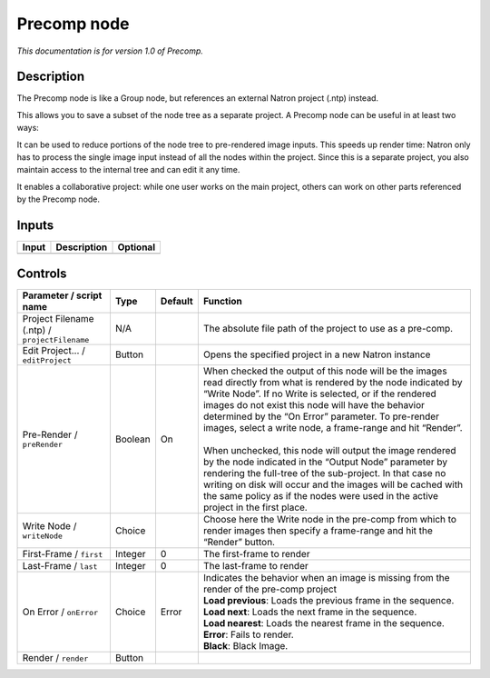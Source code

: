 .. _fr.inria.built-in.Precomp:

Precomp node
============

*This documentation is for version 1.0 of Precomp.*

Description
-----------

The Precomp node is like a Group node, but references an external Natron project (.ntp) instead.

This allows you to save a subset of the node tree as a separate project. A Precomp node can be useful in at least two ways:

It can be used to reduce portions of the node tree to pre-rendered image inputs. This speeds up render time: Natron only has to process the single image input instead of all the nodes within the project. Since this is a separate project, you also maintain access to the internal tree and can edit it any time.

It enables a collaborative project: while one user works on the main project, others can work on other parts referenced by the Precomp node.

Inputs
------

+-------+-------------+----------+
| Input | Description | Optional |
+=======+=============+==========+
+-------+-------------+----------+

Controls
--------

.. tabularcolumns:: |>{\raggedright}p{0.2\columnwidth}|>{\raggedright}p{0.06\columnwidth}|>{\raggedright}p{0.07\columnwidth}|p{0.63\columnwidth}|

.. cssclass:: longtable

+-----------------------------------------------+---------+---------+----------------------------------------------------------------------------------------------------------------------------------------------------------------------------------------------------------------------------------------------------------------------------------------------------------------------------------------------------------+
| Parameter / script name                       | Type    | Default | Function                                                                                                                                                                                                                                                                                                                                                 |
+===============================================+=========+=========+==========================================================================================================================================================================================================================================================================================================================================================+
| Project Filename (.ntp) / ``projectFilename`` | N/A     |         | The absolute file path of the project to use as a pre-comp.                                                                                                                                                                                                                                                                                              |
+-----------------------------------------------+---------+---------+----------------------------------------------------------------------------------------------------------------------------------------------------------------------------------------------------------------------------------------------------------------------------------------------------------------------------------------------------------+
| Edit Project... / ``editProject``             | Button  |         | Opens the specified project in a new Natron instance                                                                                                                                                                                                                                                                                                     |
+-----------------------------------------------+---------+---------+----------------------------------------------------------------------------------------------------------------------------------------------------------------------------------------------------------------------------------------------------------------------------------------------------------------------------------------------------------+
| Pre-Render / ``preRender``                    | Boolean | On      | | When checked the output of this node will be the images read directly from what is rendered by the node indicated by “Write Node”. If no Write is selected, or if the rendered images do not exist this node will have the behavior determined by the “On Error” parameter. To pre-render images, select a write node, a frame-range and hit “Render”. |
|                                               |         |         | |                                                                                                                                                                                                                                                                                                                                                        |
|                                               |         |         | | When unchecked, this node will output the image rendered by the node indicated in the “Output Node” parameter by rendering the full-tree of the sub-project. In that case no writing on disk will occur and the images will be cached with the same policy as if the nodes were used in the active project in the first place.                         |
+-----------------------------------------------+---------+---------+----------------------------------------------------------------------------------------------------------------------------------------------------------------------------------------------------------------------------------------------------------------------------------------------------------------------------------------------------------+
| Write Node / ``writeNode``                    | Choice  |         | Choose here the Write node in the pre-comp from which to render images then specify a frame-range and hit the “Render” button.                                                                                                                                                                                                                           |
+-----------------------------------------------+---------+---------+----------------------------------------------------------------------------------------------------------------------------------------------------------------------------------------------------------------------------------------------------------------------------------------------------------------------------------------------------------+
| First-Frame / ``first``                       | Integer | 0       | The first-frame to render                                                                                                                                                                                                                                                                                                                                |
+-----------------------------------------------+---------+---------+----------------------------------------------------------------------------------------------------------------------------------------------------------------------------------------------------------------------------------------------------------------------------------------------------------------------------------------------------------+
| Last-Frame / ``last``                         | Integer | 0       | The last-frame to render                                                                                                                                                                                                                                                                                                                                 |
+-----------------------------------------------+---------+---------+----------------------------------------------------------------------------------------------------------------------------------------------------------------------------------------------------------------------------------------------------------------------------------------------------------------------------------------------------------+
| On Error / ``onError``                        | Choice  | Error   | | Indicates the behavior when an image is missing from the render of the pre-comp project                                                                                                                                                                                                                                                                |
|                                               |         |         | | **Load previous**: Loads the previous frame in the sequence.                                                                                                                                                                                                                                                                                           |
|                                               |         |         | | **Load next**: Loads the next frame in the sequence.                                                                                                                                                                                                                                                                                                   |
|                                               |         |         | | **Load nearest**: Loads the nearest frame in the sequence.                                                                                                                                                                                                                                                                                             |
|                                               |         |         | | **Error**: Fails to render.                                                                                                                                                                                                                                                                                                                            |
|                                               |         |         | | **Black**: Black Image.                                                                                                                                                                                                                                                                                                                                |
+-----------------------------------------------+---------+---------+----------------------------------------------------------------------------------------------------------------------------------------------------------------------------------------------------------------------------------------------------------------------------------------------------------------------------------------------------------+
| Render / ``render``                           | Button  |         |                                                                                                                                                                                                                                                                                                                                                          |
+-----------------------------------------------+---------+---------+----------------------------------------------------------------------------------------------------------------------------------------------------------------------------------------------------------------------------------------------------------------------------------------------------------------------------------------------------------+
